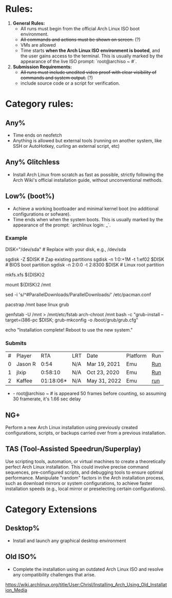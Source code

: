 * Rules:
1. **General Rules:**  
   - All runs must begin from the official Arch Linux ISO boot environment.  
   - +All commands and actions must be shown on screen.+ (?)
   - VMs are allowed
   - Time starts **when the Arch Linux ISO environment is booted**, and the user gains access to the terminal. This is usually marked by the appearance of the live ISO prompt: `root@archiso ~ #`.
2. **Submission Requirements:**  
   - +All runs must include unedited video proof with clear visibility of commands and system output.+ (?)
   - include source code or a script for verification.
* Category rules:
** Any%
- Time ends on neofetch
- Anything is allowed but external tools (running on another system, like SSH or AutoHotkey, curling an external script, etc)
** Any% Glitchless
- Install Arch Linux from scratch as fast as possible, strictly following the Arch Wiki's official installation guide, without unconventional methods.  
** Low% (boot%)
- Achieve a working bootloader and minimal kernel boot (no additional configurations or sofware).  
- Time ends when when the system boots. This is usually marked by the appearance of the prompt: `archlinux login: _`.
*** Example
DISK="/dev/sda"  # Replace with your disk, e.g., /dev/sda

# Partitioning with sgdisk
sgdisk -Z $DISK                    # Zap existing partitions
sgdisk -n 1:0:+1M -t 1:ef02 $DISK  # BIOS boot partition
sgdisk -n 2:0:0 -t 2:8300 $DISK    # Linux root partition

# Make file system
mkfs.xfs ${DISK}2

# Mount the newly created filesystem
mount ${DISK}2 /mnt

# Enable parallel downloads in pacman (optional)
sed -i 's/^#ParallelDownloads/ParallelDownloads/' /etc/pacman.conf

# Install packages
pacstrap /mnt base linux grub

# Make the system bootable
genfstab -U /mnt > /mnt/etc/fstab
arch-chroot /mnt bash -c "grub-install --target=i386-pc $DISK; grub-mkconfig -o /boot/grub/grub.cfg"

# Finish
echo "Installation complete! Reboot to use the new system."
*** Submits
| # | Player  |       RTA | LRT | Date         | Platform | Run |
| 0 | Jason R |      0:54 | N/A | Mar 19, 2021 | Emu      | [[https://www.youtube.com/watch?v=5X9TWW8lXd0][Run]] |
| 1 | jlxip   |   0:58:10 | N/A | Oct 23, 2020 | Emu      | [[https://www.youtube.com/watch?v=8utpbbdj0LQ][Run]] |
| 2 | Kaffee  | 01:18:06* | N/A | May 31, 2022 | Emu      | [[https://www.youtube.com/watch?v=0-uoW8zRMg4][run]] |

 * - root@archiso ~ # is appeared 50 frames before counting, so assuming 30 framerate, it's 1.66 sec delay
** NG+
Perform a new Arch Linux installation using previously created configurations, scripts, or backups carried over from a previous installation.  
** TAS (Tool-Assisted Speedrun/Superplay) 
Use scripting tools, automation, or virtual machines to create a theoretically perfect Arch Linux installation. This could involve precise command sequences, pre-configured scripts, and debugging tools to ensure optimal performance. Manipulate "random" factors in the Arch installation process, such as download mirrors or system configurations, to achieve faster installation speeds (e.g., local mirror or preselecting certain configurations).
* Category Extensions
** Desktop%
- Install and launch any graphical desktop environment  
** Old ISO%
- Complete the installation using an outdated Arch Linux ISO and resolve any compatibility challenges that arise.
https://wiki.archlinux.org/title/User:Chrisl/Installing_Arch_Using_Old_Installation_Media 
